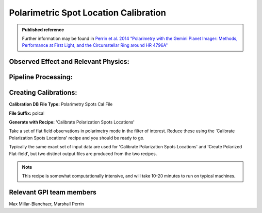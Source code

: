 
.. _polspotcal:

Polarimetric Spot Location Calibration
=========================================

.. admonition:: Published reference

        Further information may be found in `Perrin et al. 2014 "Polarimetry with the Gemini Planet Imager: Methods, Performance at First Light, and the Circumstellar Ring around HR 4796A" <http://arxiv.org/abs/1407.2495>`_


Observed Effect and Relevant Physics:
---------------------------------------

Pipeline Processing:
---------------------

Creating Calibrations:
-----------------------

**Calibration DB File Type:** Polarimetry Spots Cal File

**File Suffix:** polcal

**Generate with Recipe:** 'Calibrate Polarization Spots Locations'


Take a set of flat field observations in polarimetry mode in the filter of interest.  Reduce these
using the 'Calibrate Polarization Spots Locations' recipe and you should be ready to go. 

Typically the same exact set of input data are used for 'Calibrate Polarization Spots Locations' and 
'Create Polarized Flat-field', but two distinct output files are produced from the two recipes. 

.. note::
        This recipe is somewhat computationally intensive, and will take 10-20 minutes to run on typical machines. 

Relevant GPI team members
------------------------------------
Max Millar-Blanchaer, Marshall Perrin
